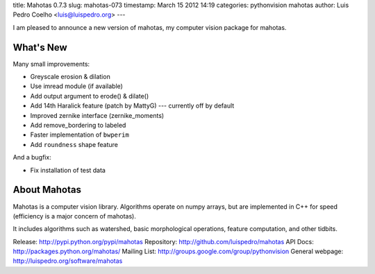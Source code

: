 title: Mahotas 0.7.3
slug: mahotas-073
timestamp: March 15 2012 14:19
categories: pythonvision mahotas
author: Luis Pedro Coelho <luis@luispedro.org>
---

I am pleased to announce a new version of mahotas, my computer vision package 
for mahotas.

What's New
-----------

Many small improvements:

- Greyscale erosion & dilation
- Use imread module (if available)
- Add output argument to erode() & dilate()
- Add 14th Haralick feature (patch by MattyG) --- currently off by default
- Improved zernike interface (zernike_moments)
- Add remove_bordering to labeled
- Faster implementation of ``bwperim``
- Add ``roundness`` shape feature

And a bugfix:

- Fix installation of test data


About Mahotas
-------------

Mahotas is a computer vision library. Algorithms operate on numpy arrays, but 
are implemented in C++ for speed (efficiency is a major concern of mahotas).

It includes algorithms such as watershed, basic morphological operations, 
feature computation, and other tidbits.


Release: http://pypi.python.org/pypi/mahotas
Repository: http://github.com/luispedro/mahotas
API Docs: http://packages.python.org/mahotas/
Mailing List: http://groups.google.com/group/pythonvision
General webpage: http://luispedro.org/software/mahotas
